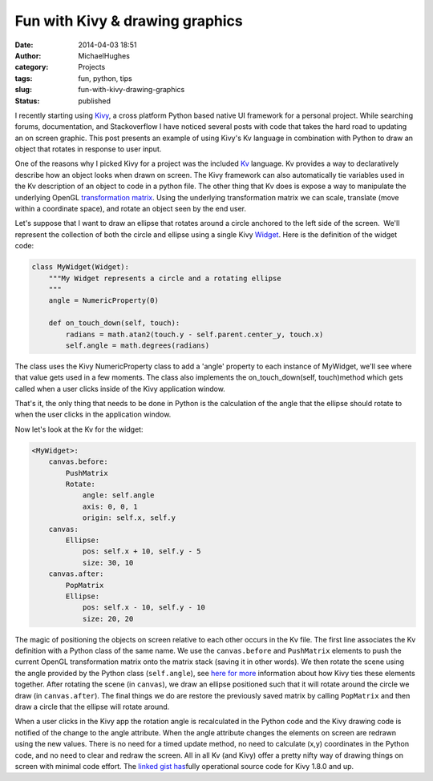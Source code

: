 Fun with Kivy & drawing graphics
################################
:date: 2014-04-03 18:51
:author: MichaelHughes
:category: Projects
:tags: fun, python, tips
:slug: fun-with-kivy-drawing-graphics
:status: published

I recently starting using `Kivy <http://kivy.org>`__, a cross platform
Python based native UI framework for a personal project. While searching
forums, documentation, and Stackoverflow I have noticed several posts
with code that takes the hard road to updating an on screen graphic.
This post presents an example of using Kivy's Kv language in combination
with Python to draw an object that rotates in response to user input.

One of the reasons why I picked Kivy for a project was the included
`Kv <http://kivy.org/docs/guide/lang.html>`__ language. Kv provides a
way to declaratively describe how an object looks when drawn on screen.
The Kivy framework can also automatically tie variables used in the Kv
description of an object to code in a python file. The other thing that
Kv does is expose a way to manipulate the underlying OpenGL
`transformation
matrix <http://www.opengl-tutorial.org/beginners-tutorials/tutorial-3-matrices/>`__.
Using the underlying transformation matrix we can scale, translate (move
within a coordinate space), and rotate an object seen by the end user.

Let's suppose that I want to draw an ellipse that rotates around a
circle anchored to the left side of the screen.  We'll represent the
collection of both the circle and ellipse using a single Kivy
`Widget <http://kivy.org/docs/api-kivy.uix.widget.html>`__.\ |A rotating
ellipse| Here is the definition of the widget code:

.. code:: python

    class MyWidget(Widget):
        """My Widget represents a circle and a rotating ellipse
        """
        angle = NumericProperty(0)

        def on_touch_down(self, touch):
            radians = math.atan2(touch.y - self.parent.center_y, touch.x)
            self.angle = math.degrees(radians)

The class uses the Kivy NumericProperty class to add a 'angle' property
to each instance of MyWidget, we'll see where that value gets used in a
few moments. The class also implements the on\_touch\_down(self,
touch)method which gets called when a user clicks inside of the Kivy
application window.

That's it, the only thing that needs to be done in Python is the
calculation of the angle that the ellipse should rotate to when the user
clicks in the application window.

Now let's look at the Kv for the widget:

.. code:: python

    <MyWidget>:
        canvas.before:
            PushMatrix
            Rotate:
                angle: self.angle
                axis: 0, 0, 1
                origin: self.x, self.y
        canvas:
            Ellipse:
                pos: self.x + 10, self.y - 5
                size: 30, 10
        canvas.after:
            PopMatrix
            Ellipse:
                pos: self.x - 10, self.y - 10
                size: 20, 20

The magic of positioning the objects on screen relative to each other
occurs in the Kv file. The first line associates the Kv definition with
a Python class of the same name. We use the ``canvas.before`` and
``PushMatrix`` elements to push the current OpenGL transformation matrix
onto the matrix stack (saving it in other words). We then rotate the
scene using the angle provided by the Python class (``self.angle``), see
`here for more <http://kivy.org/docs/guide/lang.html#event-bindings>`__
information about how Kivy ties these elements together. After rotating
the scene (in ``canvas``), we draw an ellipse positioned such that it
will rotate around the circle we draw (in ``canvas.after``). The final
things we do are restore the previously saved matrix by calling
``PopMatrix`` and then draw a circle that the ellipse will rotate
around.

When a user clicks in the Kivy app the rotation angle is recalculated in
the Python code and the Kivy drawing code is notified of the change
to the angle attribute. When the angle attribute changes the elements on
screen are redrawn using the new values. There is no need for a timed
update method, no need to calculate (x,y) coordinates in the Python
code, and no need to clear and redraw the screen. All in all Kv (and
Kivy) offer a pretty nifty way of drawing things on screen with minimal
code effort. The `linked gist
has <https://gist.github.com/msh9/9966998>`__\ fully operational source
code for Kivy 1.8.0 and up.

.. |A rotating ellipse| image:: http://codinginthetrenches.com/wp-content/uploads/2014/04/rotate_ellipse.png
   :class: size-full wp-image-108 aligncenter
   :width: 181px
   :height: 184px
   :target: http://codinginthetrenches.com/wp-content/uploads/2014/04/rotate_ellipse.png
